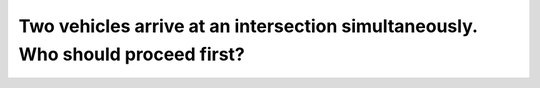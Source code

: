 .. raw:: html

   <div class="question-page">
   <div class="test-name">Canada BC Driver's License Knowledge Test Test Bank (2024)</div>

.. meta::
   :description: Two vehicles arrive at an intersection simultaneously. Who should proceed first?
   :keywords: Vancouver driver's license test, BC driver's license test intersection right of way, driving rules, straight priority

.. raw:: html

   <div class="question-card">


Two vehicles arrive at an intersection simultaneously. Who should proceed first?
================================================================================================================================================================

.. raw:: html

   <hr>

.. image:: /../../../images/driver_test/ca/bc/74.png
   :width: 70%
   :alt: Image for the question
   :class: question-image
   :align: center



.. raw:: html

   <div id="q74" class="quiz">
       <div class="option" id="q74-A" onclick="selectOption('q74', 'A', false)">
           A. Whichever vehicle stops first, the other should proceed
       </div>
       <div class="option" id="q74-B" onclick="selectOption('q74', 'B', true)">
           B. The vehicle going straight
       </div>
       <div class="option" id="q74-C" onclick="selectOption('q74', 'C', false)">
           C. The vehicle signaling left
       </div>
       <div class="option" id="q74-D" onclick="selectOption('q74', 'D', false)">
           D. The vehicle ready to move
       </div>
       <p id="q74-result" class="result"></p>
   </div>

   <hr>

.. dropdown:: ►|explanation|

   At an intersection, vehicles going straight have the right of way. Left-turning vehicles must yield.

.. raw:: html

   <div class="nav-buttons">
       <a href="q73.html" class="button">|prev_question|</a>
       <span class="page-indicator">74 / 200</span>
       <a href="q75.html" class="button">|next_question|</a>
   </div>
   </div>

   </div>
